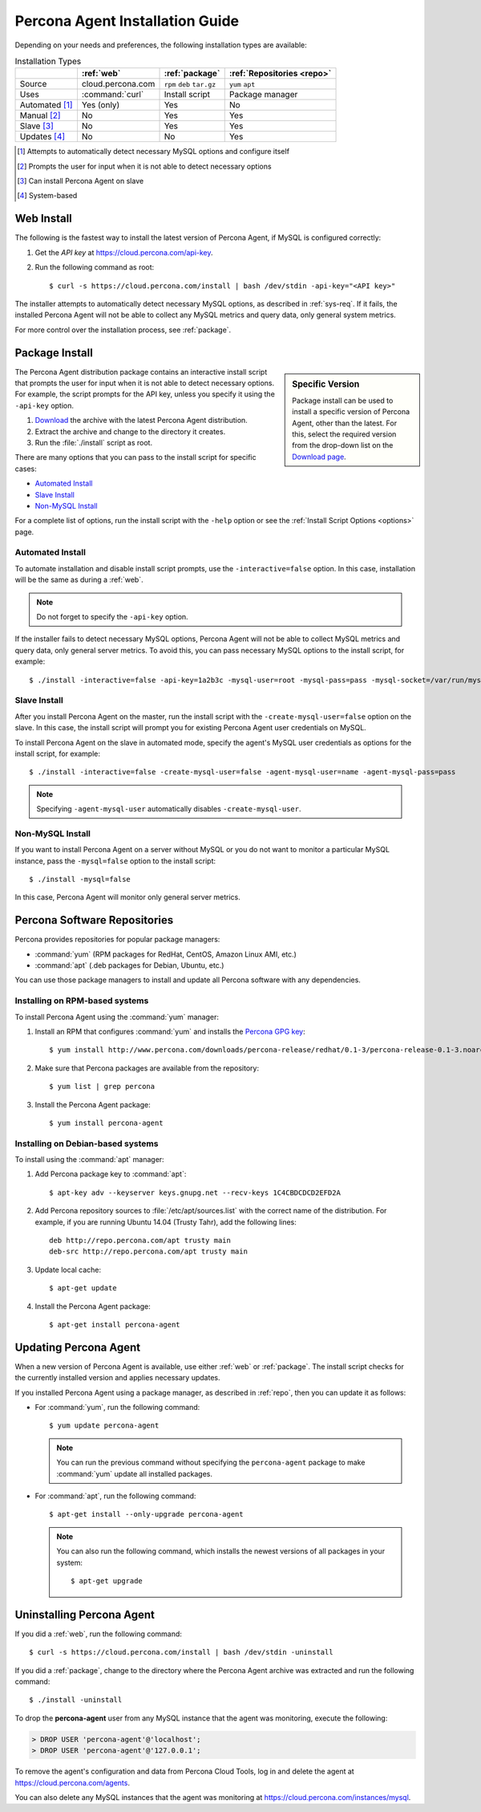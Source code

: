 .. highlight:: bash

.. _install:

================================
Percona Agent Installation Guide
================================

.. Web Install

    * Uses :command:`curl` to get the latest installer from cloud.percona.com
    * Fast and fully automated
    * Relies on correct configuration of MySQL
    * No interactive prompts or manual input
    * No system-based updates
      
  Package Install

    * Uses an install script in an ``rpm``, ``deb``, or ``tar.gz`` package
    * By default, prompts user for necessary input
    * Accepts command-line options for full manual control
    * Can be automated
    * No system-based updates
      
  Percona Repositories

    * Uses either ``yum`` or ``apt`` package manager
    * Requires you to manually configure and start the service after installation
    * Can be updated using the package manager

Depending on your needs and preferences,
the following installation types are available:

.. list-table:: Installation Types
   :header-rows: 1

   * - 
     - :ref:`web`
     - :ref:`package`
     - :ref:`Repositories <repo>`
   * - Source
     - cloud.percona.com
     - ``rpm`` ``deb`` ``tar.gz``
     - ``yum`` ``apt``
   * - Uses
     - :command:`curl`
     - Install script
     - Package manager
   * - Automated [1]_
     - Yes (only)
     - Yes
     - No
   * - Manual [2]_
     - No
     - Yes
     - Yes
   * - Slave [3]_
     - No
     - Yes
     - Yes
   * - Updates [4]_
     - No
     - No
     - Yes

.. [1] Attempts to automatically detect necessary MySQL options
       and configure itself
.. [2] Prompts the user for input
       when it is not able to detect necessary options
.. [3] Can install Percona Agent on slave
.. [4] System-based

.. _web:

Web Install
-----------

The following is the fastest way to install the latest version of Percona Agent,
if MySQL is configured correctly:

1. Get the *API key* at https://cloud.percona.com/api-key.
2. Run the following command as root:

   ::

   $ curl -s https://cloud.percona.com/install | bash /dev/stdin -api-key="<API key>"

The installer attempts to automatically detect necessary MySQL options,
as described in :ref:`sys-req`.
If it fails, the installed Percona Agent will not be able to collect any
MySQL metrics and query data, only general system metrics.

For more control over the installation process, see :ref:`package`.

.. _package:

Package Install
---------------

.. sidebar:: Specific Version

   Package install can be used to install a specific version of Percona Agent,
   other than the latest.
   For this, select the required version from the drop-down list on the
   `Download page <http://www.percona.com/downloads/percona-agent/>`_.

The Percona Agent distribution package contains an interactive install script
that prompts the user for input when it is not able to detect necessary options.
For example, the script prompts for the
API key, unless you specify it using the ``-api-key`` option.

1. `Download <http://www.percona.com/downloads/percona-agent/LATEST/>`_
   the archive with the latest Percona Agent distribution.
2. Extract the archive and change to the directory it creates.
3. Run the :file:`./install` script as root.

There are many options that you can pass to the
install script for specific cases:

* `Automated Install`_
* `Slave Install`_
* `Non-MySQL Install`_

For a complete list of options,
run the install script with the ``-help`` option
or see the :ref:`Install Script Options <options>` page.

.. _automated:

Automated Install
^^^^^^^^^^^^^^^^^

To automate installation and disable install script prompts,
use the ``-interactive=false`` option.
In this case, installation will be the same as during a :ref:`web`.

.. note:: Do not forget to specify the ``-api-key`` option.

If the installer fails to detect necessary MySQL options,
Percona Agent will not be able to collect MySQL metrics and query data,
only general server metrics.
To avoid this, you can pass necessary MySQL options to the install script,
for example:

::

 $ ./install -interactive=false -api-key=1a2b3c -mysql-user=root -mysql-pass=pass -mysql-socket=/var/run/mysqld/mysqld.sock

.. _slave:

Slave Install
^^^^^^^^^^^^^

After you install Percona Agent on the master,
run the install script with the ``-create-mysql-user=false``
option on the slave.
In this case, the install script will prompt you for
existing Percona Agent user credentials on MySQL.

To install Percona Agent on the slave in automated mode,
specify the agent's MySQL user credentials as options for the install script,
for example:

::

 $ ./install -interactive=false -create-mysql-user=false -agent-mysql-user=name -agent-mysql-pass=pass

.. note:: Specifying ``-agent-mysql-user`` automatically
   disables ``-create-mysql-user``.

Non-MySQL Install
^^^^^^^^^^^^^^^^^

If you want to install Percona Agent on a server without MySQL
or you do not want to monitor a particular MySQL instance,
pass the ``-mysql=false`` option to the install script:

::

 $ ./install -mysql=false

In this case, Percona Agent will monitor only general server metrics.

.. _repo:

Percona Software Repositories
-----------------------------

Percona provides repositories for popular package managers:

* :command:`yum` (RPM packages for RedHat, CentOS, Amazon Linux AMI, etc.)
* :command:`apt` (.deb packages for Debian, Ubuntu, etc.)

You can use those package managers to install and update all Percona software
with any dependencies.

Installing on RPM-based systems
^^^^^^^^^^^^^^^^^^^^^^^^^^^^^^^

To install Percona Agent using the :command:`yum` manager:

1. Install an RPM that configures :command:`yum` and installs the
   `Percona GPG key <http://www.percona.com/downloads/RPM-GPG-KEY-percona>`_:

   ::

   $ yum install http://www.percona.com/downloads/percona-release/redhat/0.1-3/percona-release-0.1-3.noarch.rpm

2. Make sure that Percona packages are available from the repository:

   ::

   $ yum list | grep percona

3. Install the Percona Agent package:

   ::

   $ yum install percona-agent

Installing on Debian-based systems
^^^^^^^^^^^^^^^^^^^^^^^^^^^^^^^^^^

To install using the :command:`apt` manager:

1. Add Percona package key to :command:`apt`:

   ::

   $ apt-key adv --keyserver keys.gnupg.net --recv-keys 1C4CBDCDCD2EFD2A

2. Add Percona repository sources to :file:`/etc/apt/sources.list`
   with the correct name of the distribution.
   For example, if you are running Ubuntu 14.04 (Trusty Tahr),
   add the following lines:

   ::

    deb http://repo.percona.com/apt trusty main
    deb-src http://repo.percona.com/apt trusty main

3. Update local cache:

   ::

   $ apt-get update

4. Install the Percona Agent package:

   ::

   $ apt-get install percona-agent

Updating Percona Agent
----------------------

When a new version of Percona Agent is available,
use either :ref:`web` or :ref:`package`.
The install script checks for the currently installed version
and applies necessary updates.

If you installed Percona Agent using a package manager,
as described in :ref:`repo`,
then you can update it as follows:

* For :command:`yum`, run the following command:

  ::

  $ yum update percona-agent

  .. note:: You can run the previous command
     without specifying the ``percona-agent`` package
     to make :command:`yum` update all installed packages.

* For :command:`apt`, run the following command:

  ::

  $ apt-get install --only-upgrade percona-agent

  .. note:: You can also run the following command,
     which installs the newest versions of all packages in your system:

     ::

     $ apt-get upgrade

Uninstalling Percona Agent
--------------------------

If you did a :ref:`web`, run the following command:

::

 $ curl -s https://cloud.percona.com/install | bash /dev/stdin -uninstall

If you did a :ref:`package`,
change to the directory where the Percona Agent archive was extracted
and run the following command:

::

 $ ./install -uninstall

To drop the **percona-agent** user from any MySQL instance
that the agent was monitoring, execute the following:

.. code-block:: mysql

 > DROP USER 'percona-agent'@'localhost';
 > DROP USER 'percona-agent'@'127.0.0.1';

To remove the agent's configuration and data from Percona Cloud Tools,
log in and delete the agent at https://cloud.percona.com/agents.

You can also delete any MySQL instances that the agent was monitoring
at https://cloud.percona.com/instances/mysql.